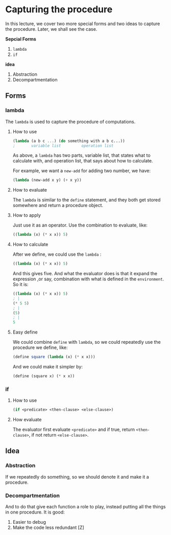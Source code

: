 * Capturing the procedure
In this lecture, we cover two more special forms and two ideas to capture the procedure. Later, we shall see the case.

*Sepcial Forms*
1. =lambda=
2. =if=

*idea*
1. Abstraction
2. Decompartmentation


** Forms
*** lambda
The =lambda= is used to capture the procedure of computations.
**** How to use
#+BEGIN_SRC scheme
(lambda (a b c ...) (do something with a b c...))
;       variable list         operation list
#+END_SRC

As above, a =lambda= has two parts, variable list, that states what to calculate with, and operation list, that says about how to calculate.

For example, we want a =new-add= for adding two number, we have:
#+BEGIN_SRC scheme
(lambda (new-add x y) (+ x y))
#+END_SRC

**** How to evaluate
The =lambda= is similar to the =define= statement, and they both get stored somewhere and return a procedure object.

**** How to apply
Just use it as an operator. Use the combination to evaluate, like:
#+BEGIN_SRC scheme
((lambda (x) (* x x)) 5)
#+END_SRC

**** How to calculate
After we define, we could use the =lambda= :
#+BEGIN_SRC scheme
((lambda (x) (* x x)) 5)
#+END_SRC
And this gives five. And what the evaluator does is that it expand the expression ,or say, combination with what is defined in the =environment=. So it is:
#+BEGIN_SRC scheme
((lambda (x) (* x x)) 5)
; |
(* 5 5)
; |
(5)
; |
5
#+END_SRC
**** Easy define
We could combine =define= with =lambda=, so we could repeatedly use the procedure we define, like:
#+BEGIN_SRC scheme
(define square (lambda (x) (* x x)))
#+END_SRC

And we could make it simpler by:
#+BEGIN_SRC scheme
(define (square x) (* x x))
#+END_SRC
*** if
**** How to use
#+BEGIN_SRC scheme
(if <predicate> <then-clause> <else-clause>)
#+END_SRC
**** How evaluate
The evaluator first evaluate =<predicate>= and if true, return =<then-clause>=, if not return =<else-clause>=.
** Idea
*** Abstraction
If we repeatedly do something, so we should denote it and make it a procedure.
*** Decompartmentation
And to do that give each function a role to play, instead putting all the things in one procedure. It is good:
1. Easier to debug
2. Make the code less redundant [Z]
